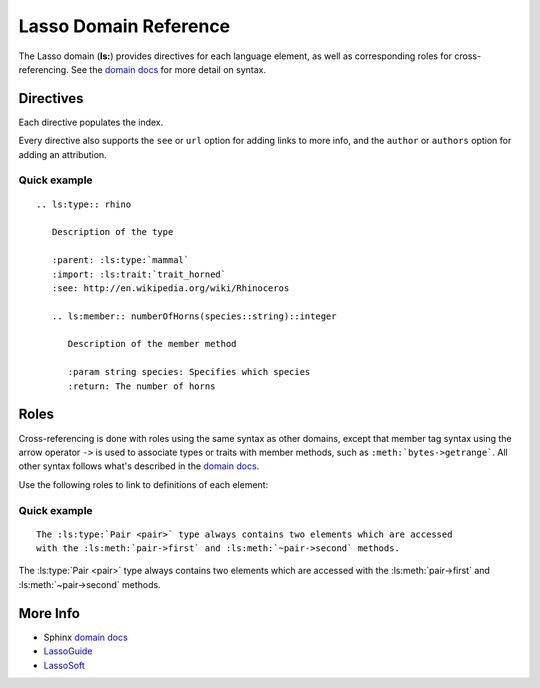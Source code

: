 ======================
Lasso Domain Reference
======================

The Lasso domain (**ls:**) provides directives for each language element, as
well as corresponding roles for cross-referencing. See the `domain docs`_ for
more detail on syntax.


Directives
==========

Each directive populates the index.

.. rst:directive:: .. ls:type:: name
                   .. ls:trait:: name
                   .. ls:thread:: name

   Describes a type, trait, or thread. Member methods belonging to this element
   should be nested below or qualified with the ``element->member`` syntax.

   ``import``, ``imports``
      A comma-separated list of imported trait names.

   ``parent``, ``super``
      The ``parent`` element can appear in types and threads, which denotes
      another type that the current is derived from.

.. rst:directive:: .. ls:method:: name(signature)
                   .. ls:member:: name(signature)

   Describes an unbound or member method. The ``member`` directive is intended
   for methods belonging to a type, although both directives are treated
   identically.

   ``param``, ``parameter``
      Descriptions of parameters, with or without a type constraint. If an
      unnamed rest parameter is included, use ``...`` for the name.

   ``ptype``, ``paramtype``, ``type``
      Description of parameter type if more than one word is required.

   ``return``, ``returns``
      Description of the value returned.

   ``rtype``, ``returntype``
      Further description of the return value type.

.. rst:directive:: .. ls:provide:: name(signature)

   Describes a provide method for a trait or type. Prefixed with **provide** in
   output to distinguish from methods and members.

   Although a type's provide methods and import statements need to be inside a
   ``trait`` block in Lasso code, they can appear alongside member methods in
   reST markup.

.. rst:directive:: .. ls:require:: name(signature)

   Describes a require signature for a trait. Prefixed with **require** in
   output.

Every directive also supports the ``see`` or ``url`` option for adding links to
more info, and the ``author`` or ``authors`` option for adding an attribution.


Quick example
-------------

::

   .. ls:type:: rhino

      Description of the type

      :parent: :ls:type:`mammal`
      :import: :ls:trait:`trait_horned`
      :see: http://en.wikipedia.org/wiki/Rhinoceros

      .. ls:member:: numberOfHorns(species::string)::integer

         Description of the member method

         :param string species: Specifies which species
         :return: The number of horns


.. ls:type:: rhino

   Description of the type

   :parent: :ls:type:`mammal`
   :import: :ls:trait:`trait_horned`
   :see: http://en.wikipedia.org/wiki/Rhinoceros

   .. ls:member:: numberOfHorns(species::string)::integer

      Description of the member method

      :param string species: Specifies which species
      :return: The number of horns


Roles
=====

Cross-referencing is done with roles using the same syntax as other domains,
except that member tag syntax using the arrow operator ``->`` is used to
associate types or traits with member methods, such as
``:meth:`bytes->getrange```. All other syntax follows what's described in the
`domain docs`_.

Use the following roles to link to definitions of each element:

.. rst:role:: ls:meth

   Reference a type member method, trait provide method, trait require
   signature, or unbound method. Be sure to include the enclosing type or trait
   if outside its description block.

.. rst:role:: ls:type
              ls:trait
              ls:thread

   Reference a type, trait, or thread.


Quick example
-------------

::

   The :ls:type:`Pair <pair>` type always contains two elements which are accessed
   with the :ls:meth:`pair->first` and :ls:meth:`~pair->second` methods.


The :ls:type:`Pair <pair>` type always contains two elements which are accessed
with the :ls:meth:`pair->first` and :ls:meth:`~pair->second` methods.


More Info
=========

* Sphinx `domain docs`_
* `LassoGuide`_   
* `LassoSoft`_


.. _`domain docs`: http://sphinx-doc.org/latest/domains.html
.. _`LassoGuide`: http://www.lassoguide.com/
.. _`LassoSoft`: http://www.lassosoft.com/

